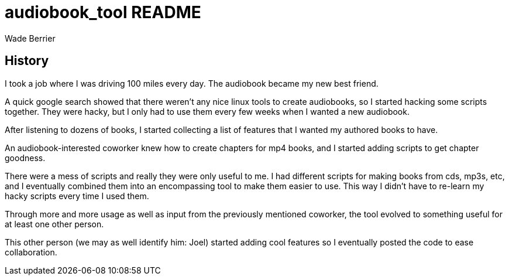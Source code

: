 :Author: Wade Berrier

audiobook_tool README
=====================

History
--------
I took a job where I was driving 100 miles every day.  The audiobook became my
new best friend.

A quick google search showed that there weren't any nice linux tools to create
audiobooks, so I started hacking some scripts together.  They were hacky, but
I only had to use them every few weeks when I wanted a new audiobook.

After listening to dozens of books, I started collecting a list of features
that I wanted my authored books to have.

An audiobook-interested coworker knew how to create chapters for mp4 books,
and I started adding scripts to get chapter goodness.

There were a mess of scripts and really they were only useful to me.  I had
different scripts for making books from cds, mp3s, etc, and I eventually
combined them into an encompassing tool to make them easier to use.  This way
I didn't have to re-learn my hacky scripts every time I used them.

Through more and more usage as well as input from the previously mentioned
coworker, the tool evolved to something useful for at least one other person.

This other person (we may as well identify him: Joel) started adding cool
features so I eventually posted the code to ease collaboration.

